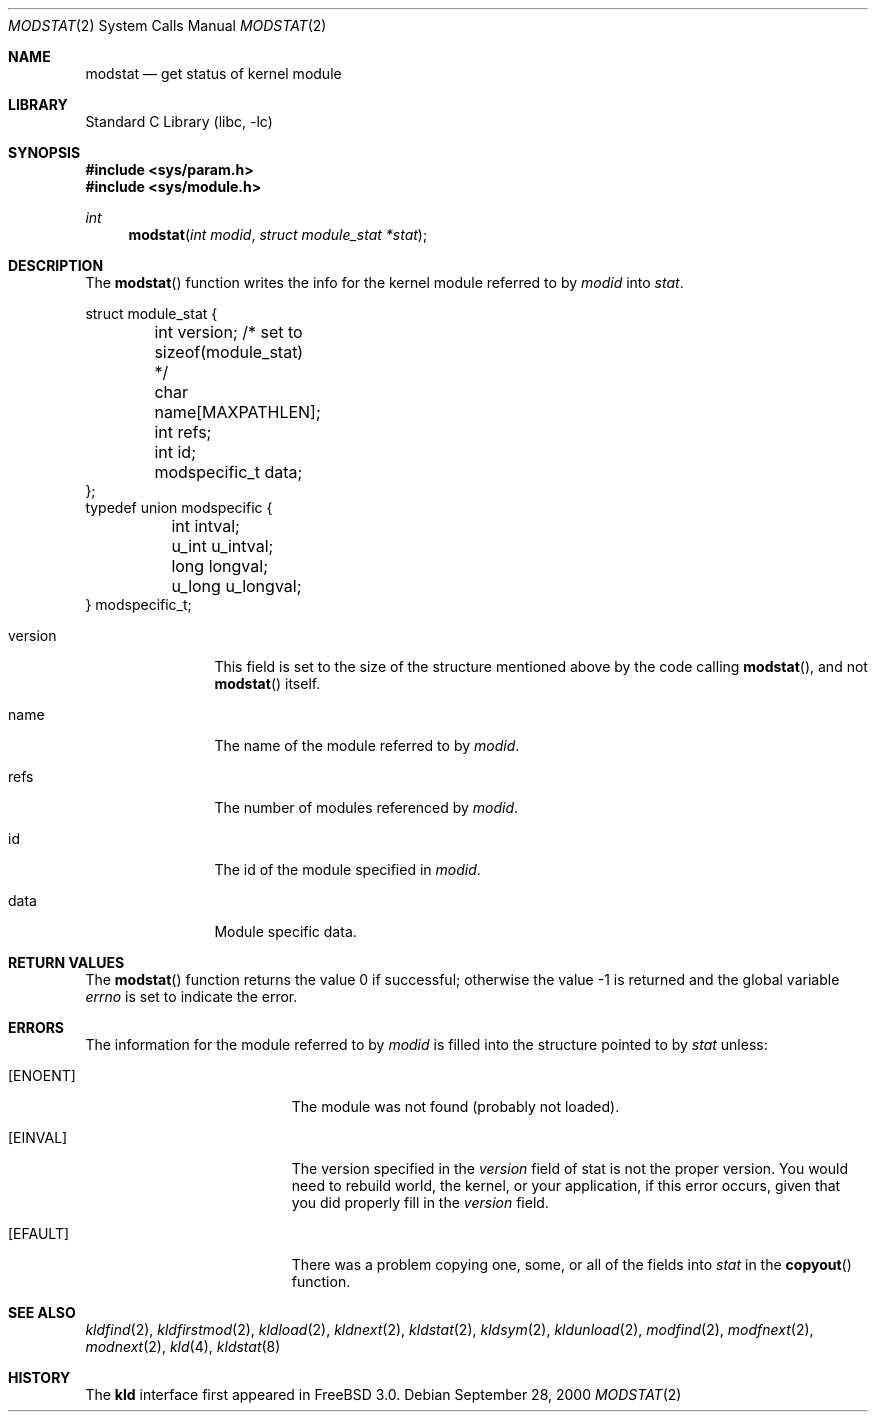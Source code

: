 .\"
.\" Copyright (c) 1999 Chris Costello
.\" All rights reserved.
.\"
.\" Redistribution and use in source and binary forms, with or without
.\" modification, are permitted provided that the following conditions
.\" are met:
.\" 1. Redistributions of source code must retain the above copyright
.\"    notice, this list of conditions and the following disclaimer.
.\" 2. Redistributions in binary form must reproduce the above copyright
.\"    notice, this list of conditions and the following disclaimer in the
.\"    documentation and/or other materials provided with the distribution.
.\"
.\" THIS SOFTWARE IS PROVIDED BY THE AUTHOR AND CONTRIBUTORS ``AS IS'' AND
.\" ANY EXPRESS OR IMPLIED WARRANTIES, INCLUDING, BUT NOT LIMITED TO, THE
.\" IMPLIED WARRANTIES OF MERCHANTABILITY AND FITNESS FOR A PARTICULAR PURPOSE
.\" ARE DISCLAIMED.  IN NO EVENT SHALL THE AUTHOR OR CONTRIBUTORS BE LIABLE
.\" FOR ANY DIRECT, INDIRECT, INCIDENTAL, SPECIAL, EXEMPLARY, OR CONSEQUENTIAL
.\" DAMAGES (INCLUDING, BUT NOT LIMITED TO, PROCUREMENT OF SUBSTITUTE GOODS
.\" OR SERVICES; LOSS OF USE, DATA, OR PROFITS; OR BUSINESS INTERRUPTION)
.\" HOWEVER CAUSED AND ON ANY THEORY OF LIABILITY, WHETHER IN CONTRACT, STRICT
.\" LIABILITY, OR TORT (INCLUDING NEGLIGENCE OR OTHERWISE) ARISING IN ANY WAY
.\" OUT OF THE USE OF THIS SOFTWARE, EVEN IF ADVISED OF THE POSSIBILITY OF
.\" SUCH DAMAGE.
.\"
.\" $FreeBSD: src/lib/libc/sys/modstat.2,v 1.1.2.5 2001/12/14 18:34:01 ru Exp $
.\" $DragonFly: src/lib/libcr/sys/Attic/modstat.2,v 1.2 2003/06/17 04:26:47 dillon Exp $
.\"
.Dd September 28, 2000
.Dt MODSTAT 2
.Os
.Sh NAME
.Nm modstat
.Nd get status of kernel module
.Sh LIBRARY
.Lb libc
.Sh SYNOPSIS
.In sys/param.h
.In sys/module.h
.Ft int
.Fn modstat "int modid" "struct module_stat *stat"
.Sh DESCRIPTION
The
.Fn modstat
function writes the info for the kernel module referred to by
.Fa modid
into
.Fa stat .
.Bd -literal
struct module_stat {
	int         version;        /* set to sizeof(module_stat) */
	char        name[MAXPATHLEN];
	int         refs;
	int         id;
	modspecific_t data;
};
typedef union modspecific {
	int         intval;
	u_int       u_intval;
	long        longval;
	u_long      u_longval;
} modspecific_t;
.Ed
.Pp
.Bl -tag -width XXXaddress
.It version
This field is set to the size of the structure mentioned above by the code
calling
.Fn modstat ,
and not
.Fn modstat
itself.
.It name
The name of the module referred to by
.Fa modid .
.It refs
The number of modules referenced by
.Fa modid .
.It id
The id of the module specified in
.Fa modid .
.It data
Module specific data.
.El
.Sh RETURN VALUES
.Rv -std modstat
.Sh ERRORS
The information for the module referred to by
.Fa modid
is filled into the structure pointed to by
.Fa stat
unless:
.Bl -tag -width Er
.It Bq Er ENOENT
The module was not found (probably not loaded).
.It Bq Er EINVAL
The version specified in the
.Fa version
field of stat is not the proper version.  You would need to rebuild world, the
kernel, or your application, if this error occurs, given that you did properly
fill in the
.Fa version
field.
.It Bq Er EFAULT
There was a problem copying one, some, or all of the fields into
.Fa stat
in the
.Fn copyout
function.
.El
.Sh SEE ALSO
.Xr kldfind 2 ,
.Xr kldfirstmod 2 ,
.Xr kldload 2 ,
.Xr kldnext 2 ,
.Xr kldstat 2 ,
.Xr kldsym 2 ,
.Xr kldunload 2 ,
.Xr modfind 2 ,
.Xr modfnext 2 ,
.Xr modnext 2 ,
.Xr kld 4 ,
.Xr kldstat 8
.Sh HISTORY
The
.Nm kld
interface first appeared in
.Fx 3.0 .
